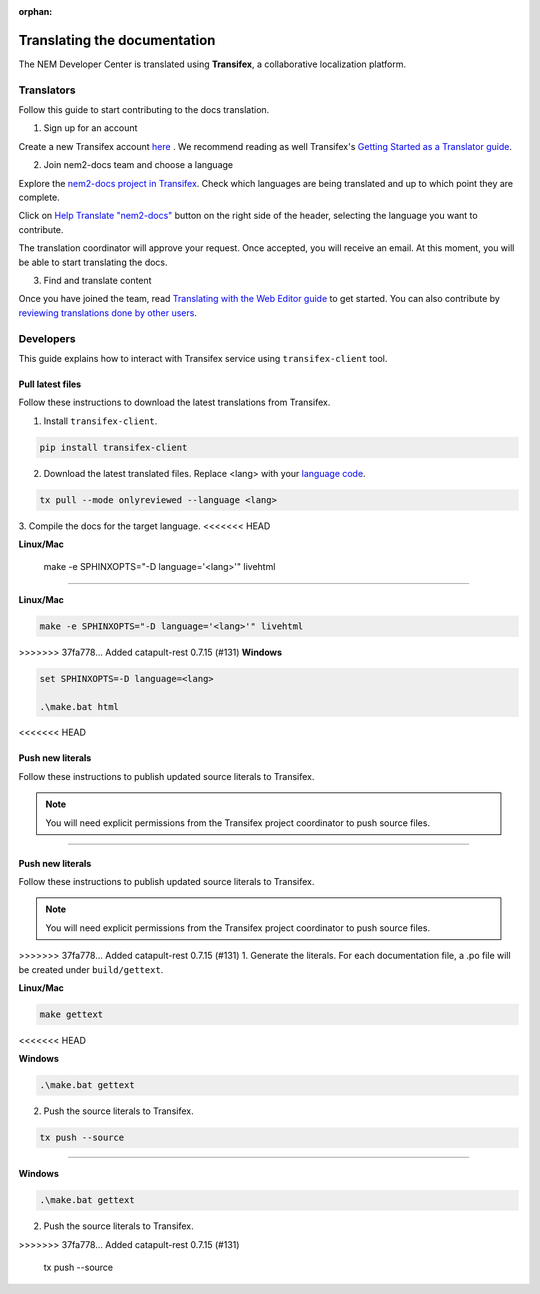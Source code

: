 :orphan:

#############################
Translating the documentation
#############################

The NEM Developer Center is translated using **Transifex**, a collaborative localization platform.

***********
Translators
***********

Follow this guide to start contributing to the docs translation.

1. Sign up for an account

Create a new Transifex account `here <https://www.transifex.com/signup/?join_project=nem2docs>`_ .  We recommend reading as well Transifex's `Getting Started as a Translator guide <https://docs.transifex.com/getting-started-1/translators>`_.

2. Join nem2-docs team and choose a language

Explore the `nem2-docs project in Transifex <https://www.transifex.com/nemtech/nem2docs/>`_. Check which languages are being translated and up to which point they are complete.

Click on `Help Translate "nem2-docs" <https://www.transifex.com/signup/?join_project=nem2docs>`_ button on the right side of the header, selecting the language you want to contribute.

The translation coordinator will approve your request. Once accepted, you will receive an email. At this moment, you will be able to start translating the docs.

3. Find and translate content

Once you have joined the team, read `Translating with the Web Editor guide <https://docs.transifex.com/translation/translating-with-the-web-editor>`_ to get started. You can also contribute by `reviewing translations done by other users <https://docs.transifex.com/translation/reviewing-strings>`_.

**********
Developers
**********

This guide explains how to interact with Transifex service using ``transifex-client`` tool.

Pull latest files
=================

Follow these instructions to download the latest translations from Transifex.

1. Install ``transifex-client``.

.. code-block:: bash

  pip install transifex-client

2. Download the latest translated files. Replace <lang> with your `language code <https://en.wikipedia.org/wiki/ISO_639-1>`_.

.. code-block:: bash

  tx pull --mode onlyreviewed --language <lang>

3. Compile the docs for the target language.
<<<<<<< HEAD

**Linux/Mac**

  make -e SPHINXOPTS="-D language='<lang>'" livehtml

=======

**Linux/Mac**

.. code-block:: bash

  make -e SPHINXOPTS="-D language='<lang>'" livehtml

>>>>>>> 37fa778... Added catapult-rest 0.7.15 (#131)
**Windows**

.. code-block:: bash

  set SPHINXOPTS=-D language=<lang>

  .\make.bat html
<<<<<<< HEAD

Push new literals
=================

Follow these instructions to publish updated source literals to Transifex.

.. note:: You will need explicit permissions from the Transifex project coordinator to push source files.

=======

Push new literals
=================

Follow these instructions to publish updated source literals to Transifex.

.. note:: You will need explicit permissions from the Transifex project coordinator to push source files.

>>>>>>> 37fa778... Added catapult-rest 0.7.15 (#131)
1. Generate the literals. For each documentation file, a .po file will be created under ``build/gettext``.

**Linux/Mac**

.. code-block:: bash

  make gettext
<<<<<<< HEAD

**Windows**

.. code-block:: bash

  .\make.bat gettext

2. Push the source literals to Transifex.

.. code-block:: bash

    tx push --source
=======

**Windows**

.. code-block:: bash

  .\make.bat gettext

2. Push the source literals to Transifex.

.. code-block:: bash
>>>>>>> 37fa778... Added catapult-rest 0.7.15 (#131)

    tx push --source